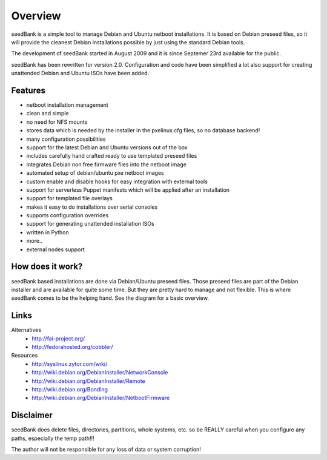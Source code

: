 ========
Overview
========

seedBank is a simple tool to manage Debian and Ubuntu netboot installations. It is based on Debian preseed files, so it will provide the cleanest Debian installations possible by just using the standard Debian tools.

The development of seedBank started in August 2009 and it is since Septemer 23rd available for the public.

seedBank has been rewritten for version 2.0. Configuration and code have been simplified a lot also support for creating unattended Debian and Ubuntu ISOs have been added.

Features
========

- netboot installation management
- clean and simple
- no need for NFS mounts
- stores data which is needed by the installer in the pxelinux.cfg files, so no database backend!
- many configuration possibilities
- support for the latest Debian and Ubuntu versions out of the box
- includes carefully hand crafted ready to use templated preseed files
- integrates Debian non free firmware files into the netboot image
- automated setup of debian/ubuntu pxe netboot images
- custom enable and disable hooks for easy integration with external tools
- support for serverless Puppet manifests which will be applied after an installation
- support for templated file overlays
- makes it easy to do installations over serial consoles
- supports configuration overrides
- support for generating unattended installation ISOs
- written in Python
- more..

- external nodes support

How does it work?
=================

seedBank based installations are done via Debian/Ubuntu preseed files. Those preseed files are part of the Debian installer and are available for quite some time. But they are pretty hard to manage and not flexible. This is where seedBank comes to be the helping hand. See the diagram for a basic overview.

Links
=====

Alternatives
 * http://fai-project.org/
 * http://fedorahosted.org/cobbler/

Resources
 * http://syslinux.zytor.com/wiki/
 * http://wiki.debian.org/DebianInstaller/NetworkConsole
 * http://wiki.debian.org/DebianInstaller/Remote
 * http://wiki.debian.org/Bonding
 * http://wiki.debian.org/DebianInstaller/NetbootFirmware

Disclaimer
==========

seedBank does delete files, directories, partitions, whole systems, etc. so be REALLY careful when you configure any paths, especially the temp path!!!

The author will not be responsible for any loss of data or system corruption!

